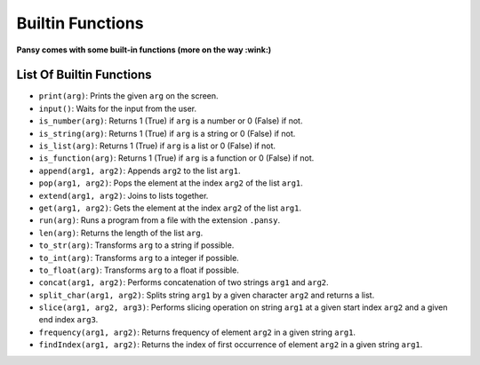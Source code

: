 Builtin Functions
-----------------

**Pansy comes with some built-in functions (more on the way :wink:)**

List Of Builtin Functions
=========================

- ``print(arg)``: Prints the given ``arg`` on the screen.
- ``input()``: Waits for the input from the user.
- ``is_number(arg)``: Returns 1 (True) if ``arg`` is a number or 0 (False) if not.
- ``is_string(arg)``: Returns 1 (True) if ``arg`` is a string or 0 (False) if not.
- ``is_list(arg)``: Returns 1 (True) if ``arg`` is a list or 0 (False) if not.
- ``is_function(arg)``: Returns 1 (True) if ``arg`` is a function or 0 (False) if not.
- ``append(arg1, arg2)``: Appends ``arg2`` to the list ``arg1``.
- ``pop(arg1, arg2)``: Pops the element at the index ``arg2`` of the list ``arg1``.
- ``extend(arg1, arg2)``: Joins to lists together.
- ``get(arg1, arg2)``: Gets the element at the index ``arg2`` of the list ``arg1``.
- ``run(arg)``: Runs a program from a file with the extension ``.pansy``.
- ``len(arg)``: Returns the length of the list ``arg``.
- ``to_str(arg)``: Transforms ``arg`` to a string if possible.
- ``to_int(arg)``: Transforms ``arg`` to a integer if possible.
- ``to_float(arg)``: Transforms ``arg`` to a float if possible.
- ``concat(arg1, arg2)``: Performs concatenation of two strings ``arg1`` and ``arg2``.
- ``split_char(arg1, arg2)``: Splits string ``arg1`` by a given character ``arg2`` and returns a list.
- ``slice(arg1, arg2, arg3)``: Performs slicing operation on string ``arg1`` at a given start index ``arg2`` and a given end index ``arg3``.
- ``frequency(arg1, arg2)``: Returns frequency of element ``arg2`` in a given string ``arg1``.
- ``findIndex(arg1, arg2)``: Returns the index of first occurrence of element ``arg2`` in a given string ``arg1``.